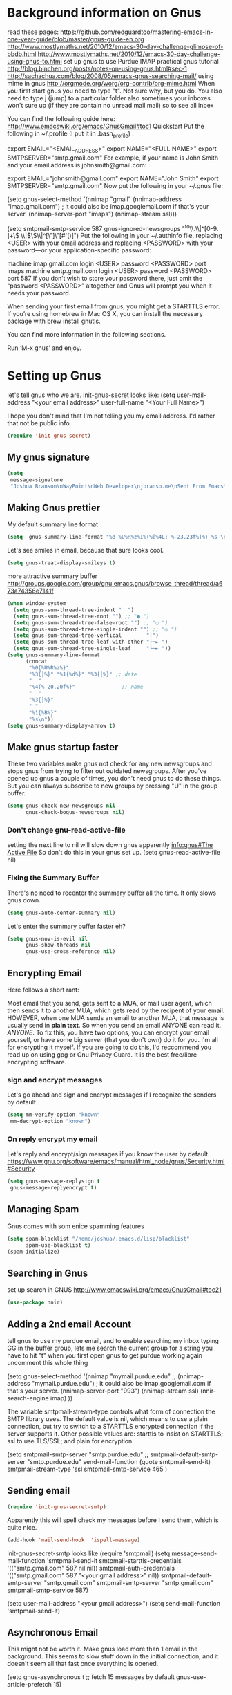 * Background information on Gnus

read these pages:
https://github.com/redguardtoo/mastering-emacs-in-one-year-guide/blob/master/gnus-guide-en.org
http://www.mostlymaths.net/2010/12/emacs-30-day-challenge-glimpse-of-bbdb.html
http://www.mostlymaths.net/2010/12/emacs-30-day-challenge-using-gnus-to.html
set up gnus to use Purdue IMAP
practical gnus tutorial
http://blog.binchen.org/posts/notes-on-using-gnus.html#sec-1
http://sachachua.com/blog/2008/05/emacs-gnus-searching-mail/
using mime in gnus http://orgmode.org/worg/org-contrib/org-mime.html
When you first start gnus you need to type "t".  Not sure why, but you do.
You also need to type j (jump) to a particular folder
also sometimes your inboxes won't sure up (if they are contain no unread mail mail) so
to see all inbex

You can find the following guide here: http://www.emacswiki.org/emacs/GnusGmail#toc1
Quickstart
Put the following in ~/.profile (I put it in .bash_profile) :

export EMAIL="<EMAIL_ADDRESS>"
export NAME="<FULL NAME>"
export SMTPSERVER="smtp.gmail.com"
For example, if your name is John Smith and your email address is johnsmith@gmail.com:

export EMAIL="johnsmith@gmail.com"
export NAME="John Smith"
export SMTPSERVER="smtp.gmail.com"
Now put the following in your ~/.gnus file:

(setq gnus-select-method
      '(nnimap "gmail"
	       (nnimap-address "imap.gmail.com")  ; it could also be imap.googlemail.com if that's your server.
	       (nnimap-server-port "imaps")
	       (nnimap-stream ssl)))

(setq smtpmail-smtp-service 587
      gnus-ignored-newsgroups "^to\\.\\|^[0-9. ]+\\( \\|$\\)\\|^[\"]\"[#'()]")
Put the following in your ~/.authinfo file, replacing <USER> with your email address and replacing <PASSWORD> with your password—or your application-specific password:

machine imap.gmail.com login <USER> password <PASSWORD> port imaps
machine smtp.gmail.com login <USER> password <PASSWORD> port 587
If you don’t wish to store your password there, just omit the “password <PASSWORD>” altogether and Gnus will prompt you when it needs your password.

When sending your first email from gnus, you might get a STARTTLS error. If you’re using homebrew in Mac OS X, you can install
the necessary package with brew install gnutls.

You can find more information in the following sections.

Run ‘M-x gnus’ and enjoy.


* Setting up Gnus

  let's tell gnus who we are.
  init-gnus-secret looks like:
  (setq
   user-mail-address	"<your email address>"
   user-full-name	"<Your Full Name>")

   I hope you don't mind that I'm not telling you my email address.  I'd rather that not be public info.

  #+BEGIN_SRC emacs-lisp
    (require 'init-gnus-secret)
  #+END_SRC

** My gnus signature

   #+BEGIN_SRC emacs-lisp
     (setq
      message-signature
      "Joshua Branson\nWayPoint\nWeb Developer\njbranso.me\nSent From Emacs\nhttps://www.gnu.org/software/emacs/")
   #+END_SRC

** Making Gnus prettier
   My default summary line format
   #+BEGIN_SRC emacs-lisp
     (setq  gnus-summary-line-format "%d %U%R%z%I%(%[%4L: %-23,23f%]%) %s \n")
   #+END_SRC

   Let's see smiles in email, because that sure looks cool.
   #+BEGIN_SRC emacs-lisp
     (setq gnus-treat-display-smileys t)
   #+END_SRC



   more attractive summary buffer
   http://groups.google.com/group/gnu.emacs.gnus/browse_thread/thread/a673a74356e7141f
   #+BEGIN_SRC emacs-lisp
     (when window-system
       (setq gnus-sum-thread-tree-indent "  ")
       (setq gnus-sum-thread-tree-root "") ;; "● ")
       (setq gnus-sum-thread-tree-false-root "") ;; "◯ ")
       (setq gnus-sum-thread-tree-single-indent "") ;; "◎ ")
       (setq gnus-sum-thread-tree-vertical        "│")
       (setq gnus-sum-thread-tree-leaf-with-other "├─► ")
       (setq gnus-sum-thread-tree-single-leaf     "╰─► "))
     (setq gnus-summary-line-format
           (concat
            "%0{%U%R%z%}"
            "%3{│%}" "%1{%d%}" "%3{│%}" ;; date
            "  "
            "%4{%-20,20f%}"               ;; name
            "  "
            "%3{│%}"
            " "
            "%1{%B%}"
            "%s\n"))
     (setq gnus-summary-display-arrow t)

   #+END_SRC

** Make gnus startup faster
   These two variables make gnus not check for any new newsgroups and stops gnus from trying to filter out
   outdated newsgroups.  After you've opened up gnus a couple of times, you don't need gnus to do these things.
   But you can always subscribe to new groups by pressing "U" in the group buffer.

   #+BEGIN_SRC emacs-lisp
     (setq gnus-check-new-newsgroups nil
           gnus-check-bogus-newsgroups nil)
   #+END_SRC
*** Don't change gnu-read-active-file
 setting the next line to nil will slow down gnus apparently [[info:gnus#The%20Active%20File][info:gnus#The Active File]]
 So don't do this in your gnus set up.
 (setq gnus-read-active-file nil)

*** Fixing the Summary Buffer
    There's no need to recenter the summary buffer all the time.  It only slows gnus down.
    #+BEGIN_SRC emacs-lisp
      (setq gnus-auto-center-summary nil)
    #+END_SRC

    Let's enter the summary buffer faster eh?
    #+BEGIN_SRC emacs-lisp
      (setq gnus-nov-is-evil nil
            gnus-show-threads nil
            gnus-use-cross-reference nil)
    #+END_SRC
** Encrypting Email

   Here follows a short rant:

   Most email that you send, gets sent to a MUA, or mail user agent, which then sends it to another MUA, which gets read by the
   recipent of your email.  HOWEVER, when one MUA sends an email to another MUA, that message is usually send in *plain text*.  So
   when you send an email ANYONE can read it. /ANYONE/.  To fix this, you have two options, you can encrypt your email yourself,
   or have some big server (that you don't own) do it for you.  I'm all for encrypting it myself.  If you are going to do this,
   I'd reccommend you read up on using gpg or Gnu Privacy Guard.  It is the best free/libre encrypting software.


 # default encryption and signing of stuff
 # https://www.gnu.org/software/emacs/manual/html_node/gnus/Security.html#Security
*** sign and encrypt messages
    Let's go ahead and sign and encrypt messages if I recognize the senders by default
    #+BEGIN_SRC emacs-lisp
      (setq mm-verify-option "known"
       mm-decrypt-option "known")
    #+END_SRC

*** On reply encrypt my email
    Let's reply and encrypt/sign messages if you know the user by default.
    https://www.gnu.org/software/emacs/manual/html_node/gnus/Security.html#Security
    #+BEGIN_SRC emacs-lisp
      (setq gnus-message-replysign t
       gnus-message-replyencrypt t)
    #+END_SRC

** Managing Spam
   Gnus comes with som enice spamming features
   #+BEGIN_SRC emacs-lisp
     (setq spam-blacklist "/home/joshua/.emacs.d/lisp/blacklist"
           spam-use-blacklist t)
     (spam-initialize)
   #+END_SRC

** Searching in Gnus
   set up search in GNUS
   http://www.emacswiki.org/emacs/GnusGmail#toc21
   #+BEGIN_SRC emacs-lisp
     (use-package nnir)
   #+END_SRC

** Adding a 2nd email Account

   tell gnus to use my purdue email, and to enable searching my inbox typing GG in the buffer group, lets me search the current group
   for a string you have to hit "t" when you first open gnus to get purdue working again uncomment this whole thing

   (setq gnus-select-method
      '(nnimap "mymail.purdue.edu"
	      ;; (nnimap-address "mymail.purdue.edu")  ; it could also be imap.googlemail.com if that's your server.
	       (nnimap-server-port "993")
	       (nnimap-stream ssl)
           (nnir-search-engine imap)
           ))

   The variable smtpmail-stream-type controls what form of connection the SMTP library uses. The default value is nil, which
   means to use a plain connection, but try to switch to a STARTTLS encrypted connection if the server supports it. Other
   possible values are: starttls to insist on STARTTLS; ssl to use TLS/SSL; and plain for encryption.

   (setq smtpmail-smtp-server "smtp.purdue.edu"
      ;; smtpmail-default-smtp-server "smtp.purdue.edu"
      send-mail-function (quote smtpmail-send-it)
      smtpmail-stream-type 'ssl
      smtpmail-smtp-service 465
      )

** Sending email
   #+BEGIN_SRC emacs-lisp
   (require 'init-gnus-secret-smtp)
   #+END_SRC

   Apparently this will spell check my messages before I send them, which is quite nice.

   #+BEGIN_SRC emacs-lisp
   (add-hook 'mail-send-hook  'ispell-message)
   #+END_SRC

init-gnus-secret-smtp looks like
(require 'smtpmail)
(setq message-send-mail-function 'smtpmail-send-it
      smtpmail-starttls-credentials '(("smtp.gmail.com" 587 nil nil))
      smtpmail-auth-credentials '(("smtp.gmail.com" 587 "<your gmail address>" nil))
      smtpmail-default-smtp-server "smtp.gmail.com"
      smtpmail-smtp-server "smtp.gmail.com"
      smtpmail-smtp-service 587)

(setq user-mail-address "<your gmail address>")
(setq send-mail-function 'smtpmail-send-it)

** Asynchronous Email

   This might not be worth it. Make gnus load more than 1 email in the background. This seems to slow stuff down in the initial
   connection, and it doesn't seem all that fast once everything is opened.

   (setq
   gnus-asynchronous t
   ;; fetch 15 messages by default
   gnus-use-article-prefetch 15)
** Notification on new Mail
   Have gnus alert you when a new mail arrives.
   #+BEGIN_SRC emacs-lisp
     (use-package gnus-desktop-notify
       :ensure t)
   #+END_SRC

   This is supposed to let me know when I get a new email, but it's not working.
   http://www.thregr.org/~wavexx/software/gnus-desktop-notify.el/index.html
   #+BEGIN_SRC emacs-lisp
     (gnus-desktop-notify-mode)
     (gnus-demon-add-scanmail)
     (gnus-demon-add-handler 'gnus-group-get-new-news 20 t)
   #+END_SRC

   ;;alledigeely this next line is not necessary
   ;;(gnus-demon-init)

** Setting up Gnus to work with bbdb

   get bbdb set up (insidious big brother database) it manages your mail contacts
   http://bbdb.sourceforge.net/bbdb.html#SEC13
   When you are about to email someone you can easily start typing their name then press tab
   to try to complete the email address

   Now you should be ready to go.  Say ‘M-x bbdb RET RET’ to open
   a bbdb buffer showing all entries.  Say ‘c’ to create a new
   entry, ‘b’ to search your BBDB and ‘C-o’ to add a new field to an
   entry.  If you want to add a sender to the BBDB you can also just
   hit ‘:’ on the posting in the summary buffer and you are done.
   When you now compose a new mail, hit ‘TAB’ to cycle through know
   recipients.

   #+BEGIN_SRC emacs-lisp
     (use-package bbdb
       :ensure t)
   #+END_SRC

    These are are needed to initial bbdb for gnus and message mode
    #+BEGIN_SRC emacs-lisp
      (bbdb-initialize 'gnus 'message )
    #+END_SRC

    http://www.mostlymaths.net/2010/12/emacs-30-day-challenge-glimpse-of-bbdb.html
   Use bbdb when you read a message and when you send a message.  Though I should probably only store someone's email address
   when I send an email.
   #+BEGIN_SRC emacs-lisp
     (require 'bbdb)
     (bbdb-initialize 'gnus 'message)
   #+END_SRC

   Use bbdb in message mode.  This lets you begin to type out someone's name and then tab to complete their email address.
   #+BEGIN_SRC emacs-lisp
     (bbdb-insinuate-message)
   #+END_SRC

   Initialize bbdb for gnus.
   #+BEGIN_SRC emacs-lisp
     (add-hook 'gnus-startup-hook 'bbdb-insinuate-gnus)
   #+END_SRC

   ;; [[info:gnus#FAQ%205-7][info:gnus#FAQ 5-7]]  how to use bbdb with gnus
   #+BEGIN_SRC emacs-lisp
   (setq bbdb/gnus-summary-prefer-real-names t
      bbdb-file "~/.emacs.d/bbdb"
      bbdb-default-area-code 765
      bbdb-user-mail-names "jbranson@setyourwaypoint.com")
   #+END_SRC

   Don't set the variable bbdb/news-auto-create-p to t.  It creates bbdb records for all email that you read. BUT you might on
   occasion be fooded into reading junk mail.

   Make bbdb pop up when you are using it in gnus. It'll pop up when you are sending an email.  This is to let you know that
   gnus is saving a new record of that email address. Also make bbdb-save records without asking, because this is really nice.

   #+BEGIN_SRC emacs-lisp
     (setq
      bbdb-use-pop-up t
      bbdb-offer-save 1
      bbdb-update-records-p t)
   #+END_SRC

   Gnus will recognize these email addresses as mine.

   #+BEGIN_SRC emacs-lisp
     (setq
     bbdb-user-mail-address-re
     (regexp-opt
      '("jbranso@purdue.edu" "bransoj@hotmail.com" "jbranson@setyourwaypoint.com"))
     message-dont-reply-to-names bbdb-user-mail-address-re
     gnus-ignored-from-addresses bbdb-user-mail-address-re)

   #+END_SRC

   I'm not sure what this does.

   #+BEGIN_SRC emacs-lisp
   (bbdb-mua-auto-update-init 'message)
   #+END_SRC

** ranking groups

   When you exit the summary buffer, increase the score of that group.  This makes that group a little
   bit more important.

   #+BEGIN_SRC emacs-lisp
     (add-hook 'gnus-summary-exit-hook 'gnus-summary-bubble-group)
   #+END_SRC

** displaying your topics when you enter gnus

   #+BEGIN_SRC emacs-lisp
       (add-hook 'gnus-group-mode-hook 'gnus-topic-mode)
   #+END_SRC

** splitting up my inboxes

   #+BEGIN_SRC emacs-lisp
     (eval-after-load 'gnus-topic
          '(progn
             (setq gnus-message-archive-group '((format-time-string "sent.%Y")))
             (setq gnus-topic-topology '(("Gnus" visible)
                                         (("misc" visible))
                                         (("hotmail" visible nil nil))
                                         (("gmail" visible nil nil))))

             (setq gnus-topic-alist '(("hotmail" ; the key of topic
                                       "nnimap+hotmail:Inbox"
                                       "nnimap+hotmail:Drafts"
                                       "nnimap+hotmail:Sent")
                                      ("gmail" ; the key of topic
                                       "INBOX"
                                       "[Gmail]/Sent Mail"
                                       "Drafts")
                                      ("misc"  ; the key of topic
                                       "nnfolder+archive:sent.2015-12"
                                       "nnfolder+archive:sent.2016"
                                       "nndraft:drafts")
                                      ("Gnus")))))
   #+END_SRC

** read html mail
   Install w3m and emacs-w3m.

   Then insert below code into ~/.emacs,
   #+BEGIN_SRC emacs-lisp
   (setq mm-text-html-renderer 'w3m)
   #+END_SRC

** Delete mail immediately after it has been marked expired

   #+BEGIN_SRC emacs-lisp
   (setq nnmail-expiry-wait 'immediate)
   #+END_SRC
** Provide init-gnus
   #+BEGIN_SRC emacs-lisp
     (provide 'init-gnus)
   #+END_SRC
